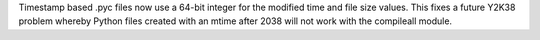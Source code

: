 Timestamp based .pyc files now use a 64-bit integer for the modified time
and file size values. This fixes a future Y2K38 problem whereby Python files
created with an mtime after 2038 will not work with the compileall module.
